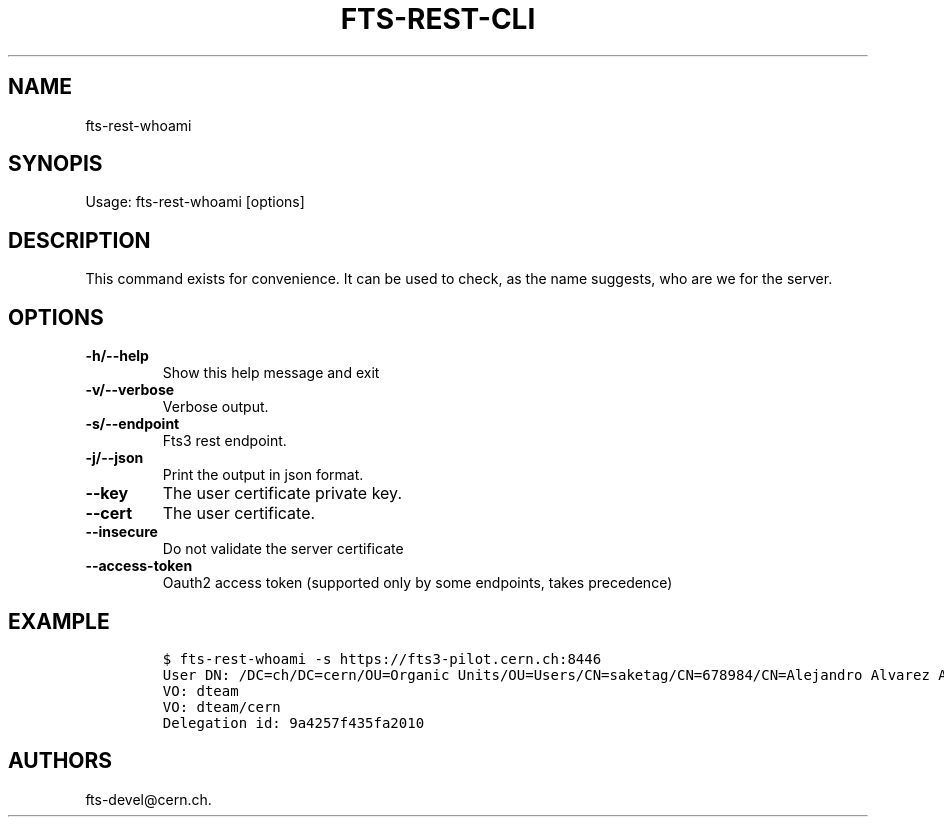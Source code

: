 .TH FTS-REST-CLI 1 "September 25, 2014" "fts-rest-whoami"
.SH NAME
.PP
fts-rest-whoami
.SH SYNOPIS
.PP
Usage: fts-rest-whoami [options]
.SH DESCRIPTION
.PP
This command exists for convenience.
It can be used to check, as the name suggests, who are we for the
server.
.SH OPTIONS
.TP
.B -h/--help
Show this help message and exit
.RS
.RE
.TP
.B -v/--verbose
Verbose output.
.RS
.RE
.TP
.B -s/--endpoint
Fts3 rest endpoint.
.RS
.RE
.TP
.B -j/--json
Print the output in json format.
.RS
.RE
.TP
.B --key
The user certificate private key.
.RS
.RE
.TP
.B --cert
The user certificate.
.RS
.RE
.TP
.B --insecure
Do not validate the server certificate
.RS
.RE
.TP
.B --access-token
Oauth2 access token (supported only by some endpoints, takes precedence)
.RS
.RE
.SH EXAMPLE
.IP
.nf
\f[C]
$\ fts-rest-whoami\ -s\ https://fts3-pilot.cern.ch:8446
User\ DN:\ /DC=ch/DC=cern/OU=Organic\ Units/OU=Users/CN=saketag/CN=678984/CN=Alejandro\ Alvarez\ Ayllon
VO:\ dteam
VO:\ dteam/cern
Delegation\ id:\ 9a4257f435fa2010
\f[]
.fi
.SH AUTHORS
fts-devel\@cern.ch.
